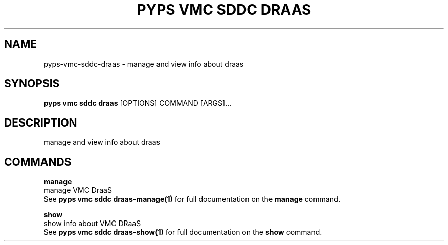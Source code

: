 .TH "PYPS VMC SDDC DRAAS" "1" "2023-03-21" "1.0.0" "pyps vmc sddc draas Manual"
.SH NAME
pyps\-vmc\-sddc\-draas \- manage and view info about draas
.SH SYNOPSIS
.B pyps vmc sddc draas
[OPTIONS] COMMAND [ARGS]...
.SH DESCRIPTION
manage and view info about draas
.SH COMMANDS
.PP
\fBmanage\fP
  manage VMC DraaS
  See \fBpyps vmc sddc draas-manage(1)\fP for full documentation on the \fBmanage\fP command.
.PP
\fBshow\fP
  show info about VMC DRaaS
  See \fBpyps vmc sddc draas-show(1)\fP for full documentation on the \fBshow\fP command.
